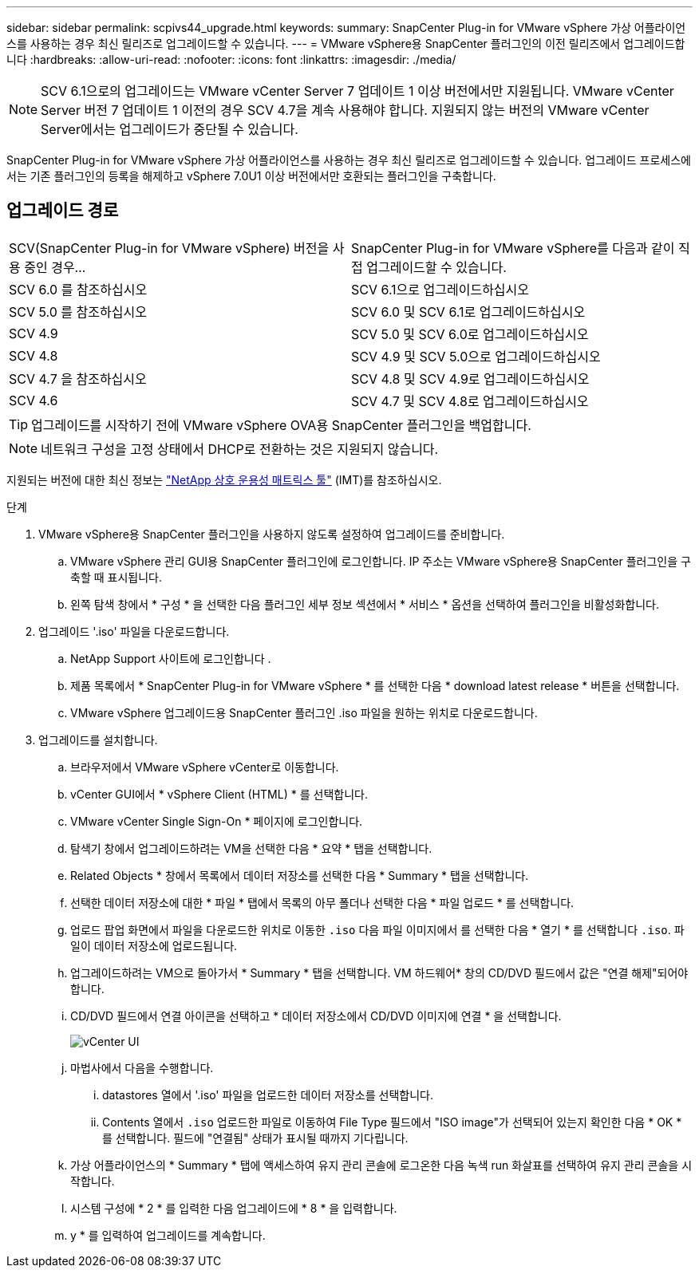 ---
sidebar: sidebar 
permalink: scpivs44_upgrade.html 
keywords:  
summary: SnapCenter Plug-in for VMware vSphere 가상 어플라이언스를 사용하는 경우 최신 릴리즈로 업그레이드할 수 있습니다. 
---
= VMware vSphere용 SnapCenter 플러그인의 이전 릴리즈에서 업그레이드합니다
:hardbreaks:
:allow-uri-read: 
:nofooter: 
:icons: font
:linkattrs: 
:imagesdir: ./media/



NOTE: SCV 6.1으로의 업그레이드는 VMware vCenter Server 7 업데이트 1 이상 버전에서만 지원됩니다. VMware vCenter Server 버전 7 업데이트 1 이전의 경우 SCV 4.7을 계속 사용해야 합니다. 지원되지 않는 버전의 VMware vCenter Server에서는 업그레이드가 중단될 수 있습니다.

SnapCenter Plug-in for VMware vSphere 가상 어플라이언스를 사용하는 경우 최신 릴리즈로 업그레이드할 수 있습니다. 업그레이드 프로세스에서는 기존 플러그인의 등록을 해제하고 vSphere 7.0U1 이상 버전에서만 호환되는 플러그인을 구축합니다.



== 업그레이드 경로

|===


| SCV(SnapCenter Plug-in for VMware vSphere) 버전을 사용 중인 경우... | SnapCenter Plug-in for VMware vSphere를 다음과 같이 직접 업그레이드할 수 있습니다. 


| SCV 6.0 를 참조하십시오 | SCV 6.1으로 업그레이드하십시오 


| SCV 5.0 를 참조하십시오 | SCV 6.0 및 SCV 6.1로 업그레이드하십시오 


| SCV 4.9 | SCV 5.0 및 SCV 6.0로 업그레이드하십시오 


| SCV 4.8 | SCV 4.9 및 SCV 5.0으로 업그레이드하십시오 


| SCV 4.7 을 참조하십시오 | SCV 4.8 및 SCV 4.9로 업그레이드하십시오 


| SCV 4.6 | SCV 4.7 및 SCV 4.8로 업그레이드하십시오 
|===

TIP: 업그레이드를 시작하기 전에 VMware vSphere OVA용 SnapCenter 플러그인을 백업합니다.


NOTE: 네트워크 구성을 고정 상태에서 DHCP로 전환하는 것은 지원되지 않습니다.

지원되는 버전에 대한 최신 정보는 https://imt.netapp.com/matrix/imt.jsp?components=134348;&solution=1517&isHWU&src=IMT["NetApp 상호 운용성 매트릭스 툴"^] (IMT)를 참조하십시오.

.단계
. VMware vSphere용 SnapCenter 플러그인을 사용하지 않도록 설정하여 업그레이드를 준비합니다.
+
.. VMware vSphere 관리 GUI용 SnapCenter 플러그인에 로그인합니다. IP 주소는 VMware vSphere용 SnapCenter 플러그인을 구축할 때 표시됩니다.
.. 왼쪽 탐색 창에서 * 구성 * 을 선택한 다음 플러그인 세부 정보 섹션에서 * 서비스 * 옵션을 선택하여 플러그인을 비활성화합니다.


. 업그레이드 '.iso' 파일을 다운로드합니다.
+
.. NetApp Support 사이트에 로그인합니다 .
.. 제품 목록에서 * SnapCenter Plug-in for VMware vSphere * 를 선택한 다음 * download latest release * 버튼을 선택합니다.
.. VMware vSphere 업그레이드용 SnapCenter 플러그인 .iso 파일을 원하는 위치로 다운로드합니다.


. 업그레이드를 설치합니다.
+
.. 브라우저에서 VMware vSphere vCenter로 이동합니다.
.. vCenter GUI에서 * vSphere Client (HTML) * 를 선택합니다.
.. VMware vCenter Single Sign-On * 페이지에 로그인합니다.
.. 탐색기 창에서 업그레이드하려는 VM을 선택한 다음 * 요약 * 탭을 선택합니다.
.. Related Objects * 창에서 목록에서 데이터 저장소를 선택한 다음 * Summary * 탭을 선택합니다.
.. 선택한 데이터 저장소에 대한 * 파일 * 탭에서 목록의 아무 폴더나 선택한 다음 * 파일 업로드 * 를 선택합니다.
.. 업로드 팝업 화면에서 파일을 다운로드한 위치로 이동한 `.iso` 다음 파일 이미지에서 를 선택한 다음 * 열기 * 를 선택합니다 `.iso`. 파일이 데이터 저장소에 업로드됩니다.
.. 업그레이드하려는 VM으로 돌아가서 * Summary * 탭을 선택합니다. VM 하드웨어* 창의 CD/DVD 필드에서 값은 "연결 해제"되어야 합니다.
.. CD/DVD 필드에서 연결 아이콘을 선택하고 * 데이터 저장소에서 CD/DVD 이미지에 연결 * 을 선택합니다.
+
image:scpivs44_image42.png["vCenter UI"]

.. 마법사에서 다음을 수행합니다.
+
... datastores 열에서 '.iso' 파일을 업로드한 데이터 저장소를 선택합니다.
... Contents 열에서 `.iso` 업로드한 파일로 이동하여 File Type 필드에서 "ISO image"가 선택되어 있는지 확인한 다음 * OK * 를 선택합니다. 필드에 "연결됨" 상태가 표시될 때까지 기다립니다.


.. 가상 어플라이언스의 * Summary * 탭에 액세스하여 유지 관리 콘솔에 로그온한 다음 녹색 run 화살표를 선택하여 유지 관리 콘솔을 시작합니다.
.. 시스템 구성에 * 2 * 를 입력한 다음 업그레이드에 * 8 * 을 입력합니다.
.. y * 를 입력하여 업그레이드를 계속합니다.



